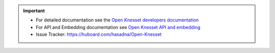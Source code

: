.. image:: https://travis-ci.org/hasadna/Open-Knesset.svg?branch=master
    :target: https://travis-ci.org/hasadna/Open-Knesset
.. image:: https://coveralls.io/repos/hasadna/Open-Knesset/badge.png?branch=master
  :target: https://coveralls.io/r/hasadna/Open-Knesset?branch=master

.. important::

    * For detailed documentation see the `Open Knesset developers documentation`_ 
    * For API and Embedding documentation see `Open Knesset API and embedding`_
    * Issue Tracker: https://huboard.com/hasadna/Open-Knesset

.. _Open Knesset developers documentation: https://oknesset-devel.readthedocs.org/
.. _Open Knesset API and embedding: http://oknesset-api.readthedocs.org/

